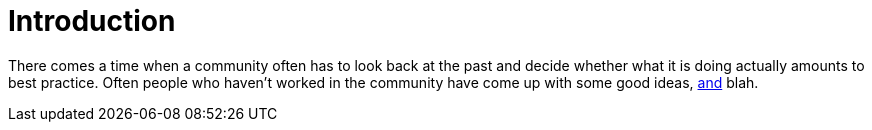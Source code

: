 
= Introduction

There comes a time when a community often has to look back at the past and decide whether
what it is doing actually amounts to best practice. Often people who haven't worked in the community
have come up with some good ideas, link:composition.html[and] blah.

